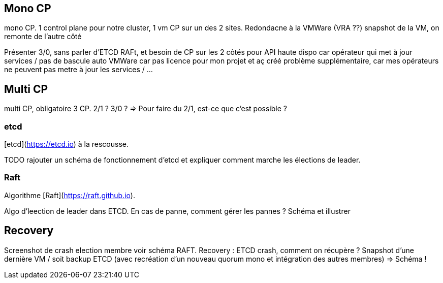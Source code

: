 [%auto-animate.is-full]
== Mono CP

[.notes]
****
mono CP. 1 control plane pour notre cluster, 1 vm CP sur un des 2 sites. Redondacne à la VMWare (VRA ??) snapshot de la VM, on remonte de l'autre côté

Présenter 3/0, sans parler d'ETCD RAFt, et besoin de CP sur les 2 côtés pour API haute dispo car opérateur qui met à jour services / pas de bascule auto VMWare car pas licence pour mon projet et aç créé problème supplémentaire, car mes opérateurs ne peuvent pas metre à jour les services / ...
****

[%auto-animate.is-full]
== Multi CP

[.notes]
****
multi CP, obligatoire 3 CP. 2/1 ? 3/0 ? => Pour faire du 2/1, est-ce que c'est possible ?
****

=== etcd

[etcd](https://etcd.io) à la rescousse.

[.notes]
****
TODO rajouter un schéma de fonctionnement d'etcd et expliquer comment marche les élections de leader.
****

=== Raft

Algorithme [Raft](https://raft.github.io).

[.notes]
****
Algo d'leection de leader dans ETCD. En cas de panne, comment gérer les pannes ? Schéma et illustrer
****

== Recovery

[.notes]
****
Screenshot de crash election membre voir schéma RAFT.
Recovery : ETCD crash, comment on récupère ? Snapshot d'une dernière VM / soit backup ETCD (avec recréation d'un nouveau quorum mono et intégration des autres membres) => Schéma !
****